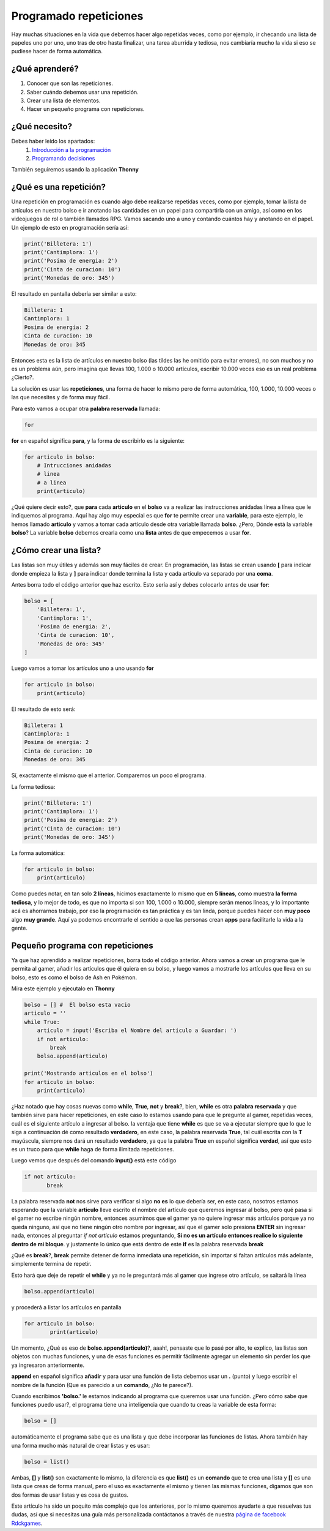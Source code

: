 Programado repeticiones
======

.. image:: https://lh3.googleusercontent.com/DoGedweUqt5KmSHKf5_dLM3h2IyQ9-UaaiZmaFAjHgWdoOPDbl1YMhy2fr-Wfq3ot_6OgzBqEKi6dg3H9gtQJHRU3SZqmlWlwDONXiOmjmMqSbc_zsajUcA_quLiInnJHIJ5w4FkvjN0vlWZzIGzxRylgJiog_y1Fm9TQo7S8U2qjBG4rk3sTkJahEdsQlIcJN9_v0qI8o7O__-LWDb3CfNAKFkaGKCbBPmd0BcnJIG62me5Z_tmDha5Q-QV8qGUcWSnQYtbPe3GiczJ-Or8qx46L1vEjPk9yp5tsAO35RrnCWLN8w2d0NtqsxXh-Puw5KdqRHxGzHGzcNl0EcdkRqup4Hv6zMKuDqTuBXfwlSF9_hAHpsRLuxDWLjgB60WvRqu8b6HWHnEnnRX3BiK6e0xtRty3zRPsgd-ieRt95YJHIMEKFO3NVAImdDSCpRmbX29mcBpP5On52VcR-Hx5WNyaR10_50XziZ-lD1Kc5Ej-1LVjfN4XJd_E-URPlQhnknnjQatC2R0pw5vPks1IbyKMsTUGQYow14zgQDxSMf4-To6MFokbPHNol5YLZoSto55IfF1a7Aco7HOKsuh9ARLeBiS-VIxDzjzyeWW1F_pc63SFClDFtICLlpJXDYiKTn3z2PoLQyj_VFvVw3dbD86gTO5PtqPW59NopWTUjZuCDuvoLJm8zTnuGo5xAG6OVyx4iKKbHwSHr_oW2DnrHxMK=w552-h347-no
    :align: center

Hay muchas situaciones en la vida que debemos hacer algo repetidas veces,
como por ejemplo, ir checando una lista de papeles uno por uno, uno tras de otro
hasta finalizar, una tarea aburrida y tediosa, nos cambiaría mucho la vida si eso
se pudiese hacer de forma automática.

¿Qué aprenderé?
######

1. Conocer que son las repeticiones.
2. Saber cuándo debemos usar una repetición.
3. Crear una lista de elementos. 
4. Hacer un pequeño programa con repeticiones.

¿Qué necesito?
######

Debes haber leído los apartados:
 1. `Introducción a la programación <prog_01.html>`_ 
 2. `Programando decisiones <prog_02.html>`_

También seguiremos usando la aplicación **Thonny**

¿Qué es una repetición?
######

Una repetición en programación es cuando algo debe 
realizarse repetidas veces, como por ejemplo, tomar
la lista de artículos en nuestro bolso e ir anotando
las cantidades en un papel para compartirla con un
amigo, así como en los videojuegos de rol o también llamados
RPG. Vamos sacando uno a uno y contando cuántos hay y anotando
en el papel. Un ejemplo de esto en programación sería así:

.. code-block:: python

    print('Billetera: 1')
    print('Cantimplora: 1')
    print('Posima de energia: 2')
    print('Cinta de curacion: 10')
    print('Monedas de oro: 345')

El resultado en pantalla debería ser similar a esto:

.. code-block:: python

    Billetera: 1
    Cantimplora: 1
    Posima de energia: 2
    Cinta de curacion: 10
    Monedas de oro: 345

Entonces esta es la lista de artículos en nuestro bolso
(las tildes las he omitido para evitar errores), no son muchos
y no es un problema aún, pero imagina que llevas 100, 1.000 o 10.000 
artículos, escribir 10.000 veces eso es un real problema ¿Cierto?.

La solución es usar las **repeticiones**, una forma de hacer lo mismo 
pero de forma automática, 100, 1.000, 10.000 veces o las que necesites
y de forma muy fácil.

Para esto vamos a ocupar otra **palabra reservada** llamada:

.. code-block:: python

    for

**for** en español significa **para**, y la forma de escribirlo es
la siguiente:

.. code-block:: python

    for articulo in bolso:
        # Intrucciones anidadas
        # linea
        # a linea
        print(articulo)

¿Qué quiere decir esto?, que **para** cada **articulo** en el **bolso**
va a realizar las instrucciones anidadas línea a línea que le indiquemos al programa.
Aquí hay algo muy especial es que **for** te permite crear una **variable**, para 
este ejemplo, le hemos llamado **articulo** y vamos a tomar cada artículo
desde otra variable llamada **bolso**. ¿Pero, Dónde está la variable **bolso**?
La variable **bolso** debemos crearla como una **lista** antes de que empecemos a usar
**for**.

¿Cómo crear una lista?
######

Las listas son muy útiles y además son muy fáciles de crear. En 
programación, las listas se crean usando **[** para indicar donde
empieza la lista y **]** para indicar donde termina la lista y cada
artículo va separado por una **coma**.

Antes borra todo el código anterior que haz escrito. Esto sería así 
y debes colocarlo antes de usar **for**:

.. code-block:: python

    bolso = [
        'Billetera: 1', 
        'Cantimplora: 1', 
        'Posima de energia: 2',
        'Cinta de curacion: 10',
        'Monedas de oro: 345'
    ]

Luego vamos a tomar los artículos uno a uno usando **for**

.. code-block:: python

    for articulo in bolso:
        print(articulo)

El resultado de esto será:

.. code-block:: python

    
    Billetera: 1
    Cantimplora: 1
    Posima de energia: 2
    Cinta de curacion: 10
    Monedas de oro: 345


Sí, exactamente el mismo que el anterior. Comparemos un poco 
el programa.

La forma tediosa:

.. code-block:: python

    print('Billetera: 1')
    print('Cantimplora: 1')
    print('Posima de energia: 2')
    print('Cinta de curacion: 10')
    print('Monedas de oro: 345')

La forma automática:

.. code-block:: python

    for articulo in bolso:
        print(articulo)

Como puedes notar, en tan solo **2 líneas**, hicimos exactamente lo 
mismo que en **5 líneas**, como muestra **la forma tediosa**, y lo mejor
de todo, es que no importa si son 100, 1.000 o 10.000, siempre serán
menos líneas, y lo importante acá es ahorrarnos trabajo, por eso
la programación es tan práctica y es tan linda, porque puedes hacer
con **muy poco** algo **muy grande**. Aquí ya podemos encontrarle 
el sentido a que las personas crean **apps** para facilitarle la vida
a la gente.

Pequeño programa con repeticiones
######

Ya que haz aprendido a realizar repeticiones, borra todo el código anterior.
Ahora vamos a crear un programa que le permita al gamer, añadir los artículos
que él quiera en su bolso, y luego vamos a mostrarle los artículos
que lleva en su bolso, esto es como el bolso de Ash en Pokémon.

Mira este ejemplo y ejecutalo en **Thonny**

.. code-block:: python

    bolso = [] #  El bolso esta vacio
    articulo = ''
    while True:
        articulo = input('Escriba el Nombre del articulo a Guardar: ')
        if not articulo:
            break
        bolso.append(articulo)

    print('Mostrando articulos en el bolso')
    for articulo in bolso:
        print(articulo)

¿Haz notado que hay cosas nuevas como **while**, **True**, **not** y **break**?,
bien, **while** es otra **palabra reservada** y que también sirve para
hacer repeticiones, en este caso lo estamos usando para que le pregunte
al gamer, repetidas veces, cuál es el siguiente artículo a ingresar al bolso. la ventaja que
tiene **while** es que se va a ejecutar siempre que lo que le siga a continuación
dé como resultado **verdadero**, en este caso, la palabra reservada **True**, tal
cuál escrita con la **T** mayúscula, siempre nos dará un resultado **verdadero**,
ya que la palabra **True** en español significa **verdad**, así que esto
es un truco para que **while** haga de forma ilimitada repeticiones.

Luego vemos que después del comando **input()** está este código

.. code-block:: python

     if not articulo:
            break

La palabra reservada **not** nos sirve para verificar si algo **no es** lo
que debería ser, en este caso, nosotros estamos esperando que la variable **articulo**
lleve escrito el nombre del artículo que queremos ingresar al bolso, pero qué pasa
si el gamer no escribe ningún nombre, entonces asumimos que el gamer ya no quiere ingresar
más artículos porque ya no queda ninguno, así que no tiene ningún otro nombre por ingresar,
así que el gamer solo presiona **ENTER** sin ingresar nada, entonces al preguntar `if not articulo`
estamos preguntando, **Si no es un artículo entonces realice lo siguiente dentro de mi bloque**.
y justamente lo único que está dentro de este **if** es la palabra reservada **break**

¿Qué es **break**?, **break** permite detener de forma inmediata una repetición, sin
importar si faltan artículos más adelante, simplemente termina de repetir.

Esto hará que deje de repetir el **while** y ya no le preguntará más al gamer que ingrese
otro artículo, se saltará la línea

.. code-block:: python

    bolso.append(articulo)
    
y procederá a listar los artículos en pantalla

.. code-block:: python

    for articulo in bolso:
            print(articulo)

Un momento, ¿Qué es eso de **bolso.append(articulo)**?, aaah!, pensaste que lo pasé por alto,
te explico, las listas son objetos con muchas funciones, y una de esas funciones
es permitir fácilmente agregar un elemento sin perder los que ya ingresaron anteriormente.

**append** en español significa **añadir** y para usar una función de lista debemos 
usar un **.** (punto) y luego escribir el nombre de la función (Que es parecido a 
un **comando**, ¿No te parece?).

Cuando escribimos **'bolso.'** le estamos indicando al programa que queremos usar una 
función. ¿Pero cómo sabe que funciones puedo usar?, el programa tiene una inteligencia
que cuando tu creas la variable de esta forma:

.. code-block:: python

    bolso = []

automáticamente el programa sabe que es una lista y que debe incorporar las
funciones de listas. Ahora también hay una forma mucho más natural de crear listas 
y es usar:

.. code-block:: python

    bolso = list()


Ambas, **[]** y **list()** son exactamente lo mismo, la diferencia es que **list()** es 
un **comando** que te crea una lista y **[]** es una lista que creas de forma manual, 
pero el uso es exactamente el mismo y tienen las mismas funciones, digamos que son
dos formas de usar listas y es cosa de gustos.

Este artículo ha sido un poquito más complejo que los anteriores, por lo mismo
queremos ayudarte a que resuelvas tus dudas,  así que si necesitas una guía 
más personalizada contáctanos a través de nuestra `página de facebook Rdckgames <http://facebook.me/rdckgames>`_.

